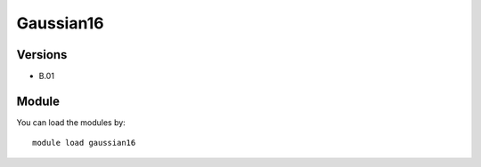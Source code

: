 .. _backbone-label:

Gaussian16
==============================

Versions
~~~~~~~~
- B.01

Module
~~~~~~~~
You can load the modules by::

    module load gaussian16


